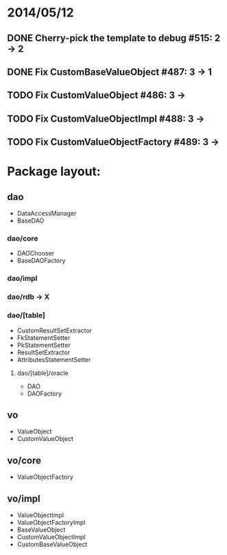 * 2014/05/12
** DONE Cherry-pick the template to debug #515: 2 -> 2
** DONE Fix CustomBaseValueObject #487: 3 -> 1
** TODO Fix CustomValueObject #486: 3 ->
** TODO Fix CustomValueObjectImpl #488: 3 ->
** TODO Fix CustomValueObjectFactory #489: 3 ->

* Package layout:
** dao
- DataAccessManager
- BaseDAO
*** dao/core
- DAOChooser
- BaseDAOFactory
*** dao/impl
*** dao/rdb -> X
*** dao/[table]
- CustomResultSetExtractor
- FkStatementSetter
- PkStatementSetter
- ResultSetExtractor
- AttributesStatementSetter
**** dao/[table]/oracle
- DAO
- DAOFactory
** vo
- ValueObject
- CustomValueObject
** vo/core
- ValueObjectFactory
** vo/impl
- ValueObjectImpl
- ValueObjectFactoryImpl
- BaseValueObject
- CustomValueObjectImpl
- CustomBaseValueObject
